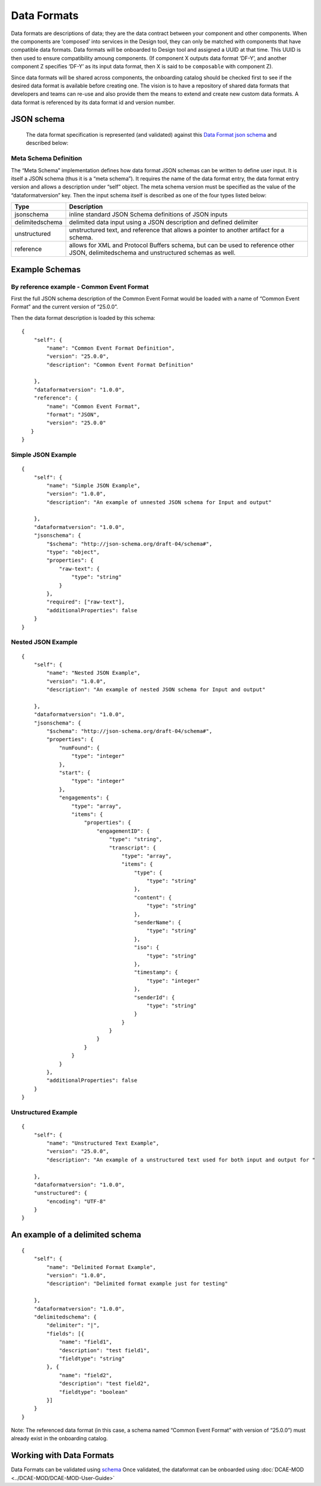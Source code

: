 .. This work is licensed under a Creative Commons Attribution 4.0 International License.
.. http://creativecommons.org/licenses/by/4.0

.. _data-formats:


Data Formats
============

Data formats are descriptions of data; they are the data contract
between your component and other components. When the components are
‘composed’ into services in the Design tool, they can only be matched with
components that have compatible data formats. Data formats will be
onboarded to Design tool and assigned a UUID at that time. This UUID is then
used to ensure compatibility amoung components. (If component X outputs
data format ‘DF-Y’, and another component Z specifies ‘DF-Y’ as its
input data format, then X is said to be ``composable`` with component
Z).

Since data formats will be shared across components, the onboarding
catalog should be checked first to see if the desired data format is
available before creating one. The vision is to have a repository of
shared data formats that developers and teams can re-use and also
provide them the means to extend and create new custom data formats. A
data format is referenced by its data format id and version number.

JSON schema
-----------

  The data format specification is represented (and validated) against
  this `Data Format json schema <https://git.onap.org/dcaegen2/platform/plain/mod/component-json-schemas/data-format/dcae-cli-v1/data-format-schema.json>`__
  and described below:

Meta Schema Definition
~~~~~~~~~~~~~~~~~~~~~~

The “Meta Schema” implementation defines how data format JSON schemas
can be written to define user input. It is itself a JSON schema (thus it
is a “meta schema”). It requires the name of the data format entry, the
data format entry version and allows a description under “self” object.
The meta schema version must be specified as the value of the
“dataformatversion” key. Then the input schema itself is described as
one of the four types listed below:

+------------------+---------------------------------------------------+
| Type             | Description                                       |
+==================+===================================================+
| jsonschema       | inline standard JSON Schema definitions of JSON   |
|                  | inputs                                            |
+------------------+---------------------------------------------------+
| delimitedschema  | delimited data input using a JSON description and |
|                  | defined delimiter                                 |
+------------------+---------------------------------------------------+
| unstructured     | unstructured text, and reference that allows a    |
|                  | pointer to another artifact for a schema.         |
+------------------+---------------------------------------------------+
| reference        | allows for XML and Protocol Buffers schema,       |
|                  | but can be used to reference other JSON,          |
|                  | delimitedschema and unstructured schemas as well. |
+------------------+---------------------------------------------------+


Example Schemas
---------------

By reference example - Common Event Format 
~~~~~~~~~~~~~~~~~~~~~~~~~~~~~~~~~~~~~~~~~~

First the full JSON schema description of the Common Event Format would
be loaded with a name of “Common Event Format” and the current version
of “25.0.0”.

Then the data format description is loaded by this schema:

::

    {
        "self": {
            "name": "Common Event Format Definition",
            "version": "25.0.0",
            "description": "Common Event Format Definition"
     
        },
        "dataformatversion": "1.0.0",
        "reference": {
            "name": "Common Event Format",
            "format": "JSON",
            "version": "25.0.0"
       }
    }



Simple JSON Example
~~~~~~~~~~~~~~~~~~~


::

    {
        "self": {
            "name": "Simple JSON Example",
            "version": "1.0.0",
            "description": "An example of unnested JSON schema for Input and output"
    
        },
        "dataformatversion": "1.0.0",
        "jsonschema": {
            "$schema": "http://json-schema.org/draft-04/schema#",
            "type": "object",
            "properties": {
                "raw-text": {
                    "type": "string"
                }
            },
            "required": ["raw-text"],
            "additionalProperties": false
        }
    }

Nested JSON Example
~~~~~~~~~~~~~~~~~~~

::

    {
        "self": {
            "name": "Nested JSON Example",
            "version": "1.0.0",
            "description": "An example of nested JSON schema for Input and output"
    
        },
        "dataformatversion": "1.0.0",
        "jsonschema": {
            "$schema": "http://json-schema.org/draft-04/schema#",
            "properties": {
                "numFound": {
                    "type": "integer"
                },
                "start": {
                    "type": "integer"
                },
                "engagements": {
                    "type": "array",
                    "items": {
                        "properties": {
                            "engagementID": {
                                "type": "string",
                                "transcript": {
                                    "type": "array",
                                    "items": {
                                        "type": {
                                            "type": "string"
                                        },
                                        "content": {
                                            "type": "string"
                                        },
                                        "senderName": {
                                            "type": "string"
                                        },
                                        "iso": {
                                            "type": "string"
                                        },
                                        "timestamp": {
                                            "type": "integer"
                                        },
                                        "senderId": {
                                            "type": "string"
                                        }
                                    }
                                }
                            }
                        }
                    }
                }
            },
            "additionalProperties": false
        }
    }

Unstructured Example
~~~~~~~~~~~~~~~~~~~~

::

    {
        "self": {
            "name": "Unstructured Text Example",
            "version": "25.0.0",
            "description": "An example of a unstructured text used for both input and output for "
    
        },
        "dataformatversion": "1.0.0",
        "unstructured": {
            "encoding": "UTF-8"
        }
    }


An example of a delimited schema
--------------------------------

::

    {
        "self": {
            "name": "Delimited Format Example",
            "version": "1.0.0",
            "description": "Delimited format example just for testing"

        },
        "dataformatversion": "1.0.0",
        "delimitedschema": {
            "delimiter": "|",
            "fields": [{
                "name": "field1",
                "description": "test field1",
                "fieldtype": "string"
            }, {
                "name": "field2",
                "description": "test field2",
                "fieldtype": "boolean"
            }]
        }
    }

Note: The referenced data format (in this case, a schema named “Common
Event Format” with version of “25.0.0”) must already exist in the
onboarding catalog.

Working with Data Formats
-------------------------

Data Formats can be validated using `schema <https://git.onap.org/dcaegen2/platform/plain/mod/component-json-schemas/data-format/dcae-cli-v1/data-format-schema.json>`__
Once validated, the dataformat can be onboarded using :doc:`DCAE-MOD <../DCAE-MOD/DCAE-MOD-User-Guide>`
